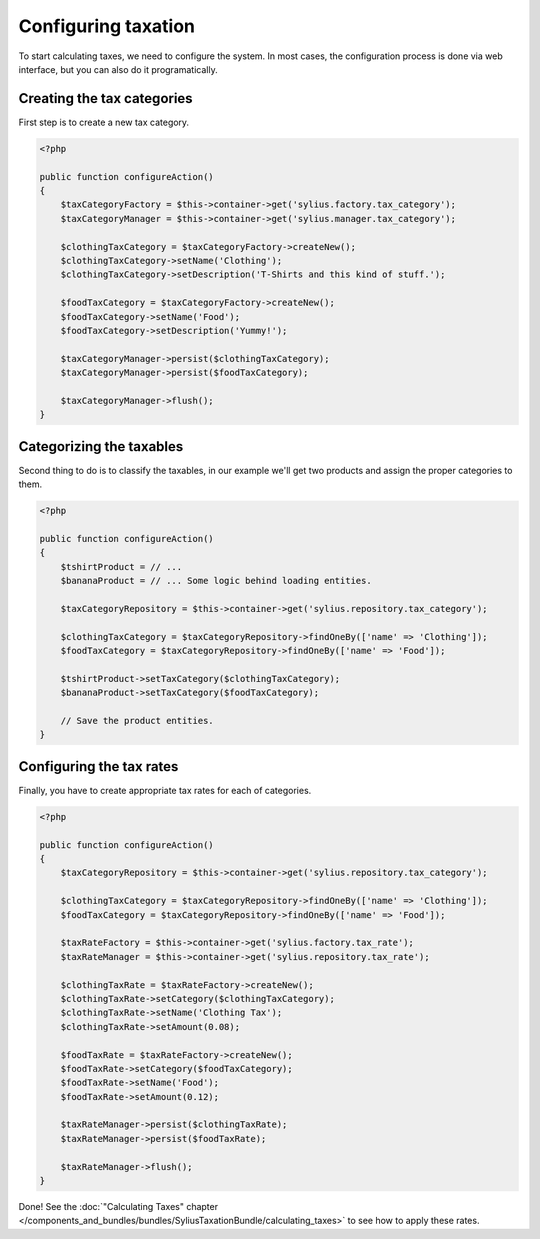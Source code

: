Configuring taxation
====================

To start calculating taxes, we need to configure the system. In most cases, the configuration process is done via web interface, but you can also do it programatically.

Creating the tax categories
---------------------------

First step is to create a new tax category.

.. code-block:: php

    <?php

    public function configureAction()
    {
        $taxCategoryFactory = $this->container->get('sylius.factory.tax_category');
        $taxCategoryManager = $this->container->get('sylius.manager.tax_category');

        $clothingTaxCategory = $taxCategoryFactory->createNew();
        $clothingTaxCategory->setName('Clothing');
        $clothingTaxCategory->setDescription('T-Shirts and this kind of stuff.');

        $foodTaxCategory = $taxCategoryFactory->createNew();
        $foodTaxCategory->setName('Food');
        $foodTaxCategory->setDescription('Yummy!');

        $taxCategoryManager->persist($clothingTaxCategory);
        $taxCategoryManager->persist($foodTaxCategory);

        $taxCategoryManager->flush();
    }

Categorizing the taxables
-------------------------

Second thing to do is to classify the taxables, in our example we'll get two products and assign the proper categories to them.

.. code-block:: php

    <?php

    public function configureAction()
    {
        $tshirtProduct = // ...
        $bananaProduct = // ... Some logic behind loading entities.

        $taxCategoryRepository = $this->container->get('sylius.repository.tax_category');

        $clothingTaxCategory = $taxCategoryRepository->findOneBy(['name' => 'Clothing']);
        $foodTaxCategory = $taxCategoryRepository->findOneBy(['name' => 'Food']);

        $tshirtProduct->setTaxCategory($clothingTaxCategory);
        $bananaProduct->setTaxCategory($foodTaxCategory);

        // Save the product entities.
    }

Configuring the tax rates
-------------------------

Finally, you have to create appropriate tax rates for each of categories.

.. code-block:: php

    <?php

    public function configureAction()
    {
        $taxCategoryRepository = $this->container->get('sylius.repository.tax_category');

        $clothingTaxCategory = $taxCategoryRepository->findOneBy(['name' => 'Clothing']);
        $foodTaxCategory = $taxCategoryRepository->findOneBy(['name' => 'Food']);

        $taxRateFactory = $this->container->get('sylius.factory.tax_rate');
        $taxRateManager = $this->container->get('sylius.repository.tax_rate');

        $clothingTaxRate = $taxRateFactory->createNew();
        $clothingTaxRate->setCategory($clothingTaxCategory);
        $clothingTaxRate->setName('Clothing Tax');
        $clothingTaxRate->setAmount(0.08);

        $foodTaxRate = $taxRateFactory->createNew();
        $foodTaxRate->setCategory($foodTaxCategory);
        $foodTaxRate->setName('Food');
        $foodTaxRate->setAmount(0.12);

        $taxRateManager->persist($clothingTaxRate);
        $taxRateManager->persist($foodTaxRate);

        $taxRateManager->flush();
    }


Done! See the :doc:`"Calculating Taxes" chapter </components_and_bundles/bundles/SyliusTaxationBundle/calculating_taxes>` to see how to apply these rates.
